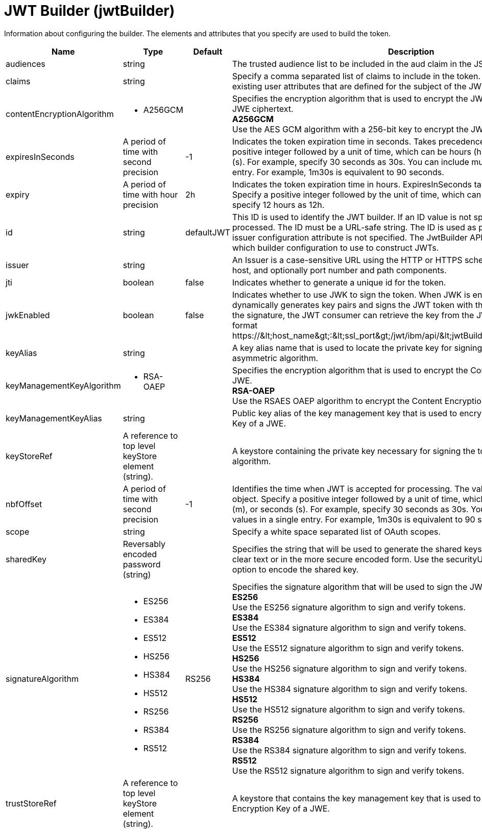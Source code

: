 = +JWT Builder+ (+jwtBuilder+)
:linkcss: 
:page-layout: config
:nofooter: 

+Information about configuring the builder. The elements and attributes that you specify are used to build the token.+

[cols="a,a,a,a",width="100%"]
|===
|Name|Type|Default|Description

|+audiences+

|string

|

|+The trusted audience list to be included in the aud claim in the JSON web token.+

|+claims+

|string

|

|+Specify a comma separated list of claims to include in the token. These claims must be existing user attributes that are defined for the subject of the JWT in the user registry.+

|+contentEncryptionAlgorithm+

|* +A256GCM+


|

|+Specifies the encryption algorithm that is used to encrypt the JWT plaintext to produce the JWE ciphertext.+ +
*+A256GCM+* +
+Use the AES GCM algorithm with a 256-bit key to encrypt the JWT plaintext of a JWE.+

|+expiresInSeconds+

|A period of time with second precision

|+-1+

|+Indicates the token expiration time in seconds. Takes precedence over expiry. Specify a positive integer followed by a unit of time, which can be hours (h), minutes (m), or seconds (s). For example, specify 30 seconds as 30s. You can include multiple values in a single entry. For example, 1m30s is equivalent to 90 seconds.+

|+expiry+

|A period of time with hour precision

|+2h+

|+Indicates the token expiration time in hours. ExpiresInSeconds takes precedence if present. Specify a positive integer followed by the unit of time, which can be hours (h). For example, specify 12 hours as 12h.+

|+id+

|string

|+defaultJWT+

|+This ID is used to identify the JWT builder. If an ID value is not specified, the builder is not processed. The ID must be a URL-safe string. The ID is used as part of the issuer value if the issuer configuration attribute is not specified. The JwtBuilder API uses this ID to determine which builder configuration to use to construct JWTs.+

|+issuer+

|string

|

|+An Issuer is a case-sensitive URL using the HTTP or HTTPS scheme that contains scheme, host, and optionally port number and path components.+

|+jti+

|boolean

|+false+

|+Indicates whether to generate a unique id for the token.+

|+jwkEnabled+

|boolean

|+false+

|+Indicates whether to use JWK to sign the token. When JWK is enabled, the JWT builder dynamically generates key pairs and signs the JWT token with the private key. To validate the signature, the JWT consumer can retrieve the key from the JWK API, which has the format https://&lt;host_name&gt;:&lt;ssl_port&gt;/jwt/ibm/api/&lt;jwtBuilder_configuration_id&gt;/jwk.+

|+keyAlias+

|string

|

|+A key alias name that is used to locate the private key for signing the token with an asymmetric algorithm.+

|+keyManagementKeyAlgorithm+

|* +RSA-OAEP+


|

|+Specifies the encryption algorithm that is used to encrypt the Content Encryption Key of a JWE.+ +
*+RSA-OAEP+* +
+Use the RSAES OAEP algorithm to encrypt the Content Encryption Key of a JWE.+

|+keyManagementKeyAlias+

|string

|

|+Public key alias of the key management key that is used to encrypt the Content Encryption Key of a JWE.+

|+keyStoreRef+

|A reference to top level keyStore element (string).

|

|+A keystore containing the private key necessary for signing the token with an asymmetric algorithm.+

|+nbfOffset+

|A period of time with second precision

|+-1+

|+Identifies the time when JWT is accepted for processing. The value must be a NumericDate object. Specify a positive integer followed by a unit of time, which can be hours (h), minutes (m), or seconds (s). For example, specify 30 seconds as 30s. You can include multiple values in a single entry. For example, 1m30s is equivalent to 90 seconds.+

|+scope+

|string

|

|+Specify a white space separated list of OAuth scopes.+

|+sharedKey+

|Reversably encoded password (string)

|

|+Specifies the string that will be used to generate the shared keys. The value can be stored in clear text or in the more secure encoded form. Use the securityUtility tool with the encode option to encode the shared key.+

|+signatureAlgorithm+

|* +ES256+
* +ES384+
* +ES512+
* +HS256+
* +HS384+
* +HS512+
* +RS256+
* +RS384+
* +RS512+


|+RS256+

|+Specifies the signature algorithm that will be used to sign the JWT token.+ +
*+ES256+* +
+Use the ES256 signature algorithm to sign and verify tokens.+ +
*+ES384+* +
+Use the ES384 signature algorithm to sign and verify tokens.+ +
*+ES512+* +
+Use the ES512 signature algorithm to sign and verify tokens.+ +
*+HS256+* +
+Use the HS256 signature algorithm to sign and verify tokens.+ +
*+HS384+* +
+Use the HS384 signature algorithm to sign and verify tokens.+ +
*+HS512+* +
+Use the HS512 signature algorithm to sign and verify tokens.+ +
*+RS256+* +
+Use the RS256 signature algorithm to sign and verify tokens.+ +
*+RS384+* +
+Use the RS384 signature algorithm to sign and verify tokens.+ +
*+RS512+* +
+Use the RS512 signature algorithm to sign and verify tokens.+

|+trustStoreRef+

|A reference to top level keyStore element (string).

|

|+A keystore that contains the key management key that is used to encrypt the Content Encryption Key of a JWE.+
|===
